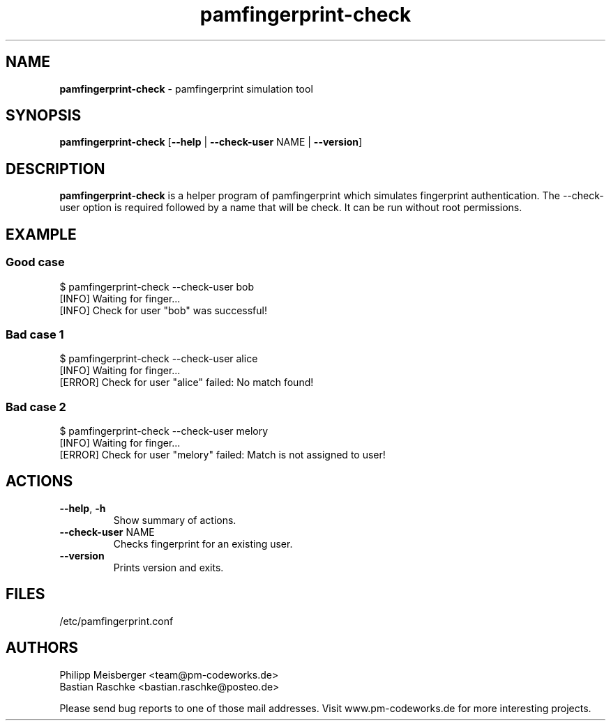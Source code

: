 .TH pamfingerprint-check 1 "" "" "PAM Fingerprint"

.SH NAME
\fBpamfingerprint-check\fP - pamfingerprint simulation tool

.SH SYNOPSIS
.nf
.fam C
\fBpamfingerprint-check\fP [\fB--help\fP | \fB--check-user\fP NAME | \fB--version\fP]
.fam T
.fi

.SH DESCRIPTION
\fBpamfingerprint-check\fP is a helper program of pamfingerprint which simulates fingerprint authentication. The --check-user option is required followed by a name that will be check. It can be run without root permissions.

.SH EXAMPLE
.SS Good case 
$ pamfingerprint-check --check-user bob
.br
[INFO] Waiting for finger...
.br
[INFO] Check for user "bob" was successful!

.SS Bad case 1
$ pamfingerprint-check --check-user alice
.br
[INFO] Waiting for finger...
.br
[ERROR] Check for user "alice" failed: No match found!

.SS Bad case 2
$ pamfingerprint-check --check-user melory
.br
[INFO] Waiting for finger...
.br
[ERROR] Check for user "melory" failed: Match is not assigned to user!

.SH ACTIONS
.TP
.B
\fB--help\fR, \fB-h\fR
Show summary of actions.

.TP
.B
\fB--check-user\fR NAME
Checks fingerprint for an existing user.

.TP
.B
\fB--version\fR
Prints version and exits.

.SH FILES
/etc/pamfingerprint.conf

.SH AUTHORS
Philipp Meisberger <team@pm-codeworks.de> 
.br
Bastian Raschke <bastian.raschke@posteo.de>

Please send bug reports to one of those mail addresses. Visit www.pm-codeworks.de for more interesting projects.